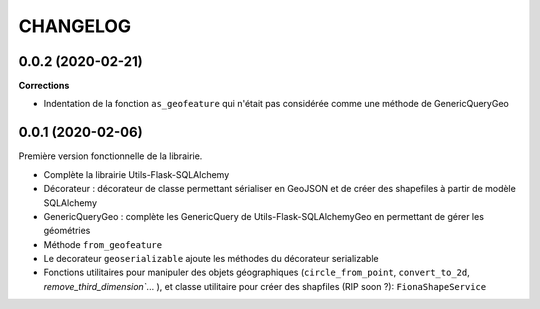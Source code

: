 =========
CHANGELOG
=========

0.0.2 (2020-02-21)
------------------

**Corrections**

* Indentation de la fonction ``as_geofeature`` qui n'était pas considérée comme une méthode de GenericQueryGeo

0.0.1 (2020-02-06)
------------------

Première version fonctionnelle de la librairie.

* Complète la librairie Utils-Flask-SQLAlchemy
* Décorateur : décorateur de classe permettant sérialiser en GeoJSON et de créer des shapefiles à partir de modèle SQLAlchemy
* GenericQueryGeo : complète les GenericQuery de Utils-Flask-SQLAlchemyGeo en permettant de gérer les géométries
* Méthode ``from_geofeature``
* Le decorateur ``geoserializable`` ajoute les méthodes du décorateur serializable
* Fonctions utilitaires pour manipuler des objets géographiques (``circle_from_point``, ``convert_to_2d``, `remove_third_dimension``... ), et classe utilitaire pour créer des shapfiles (RIP soon ?): ``FionaShapeService``
